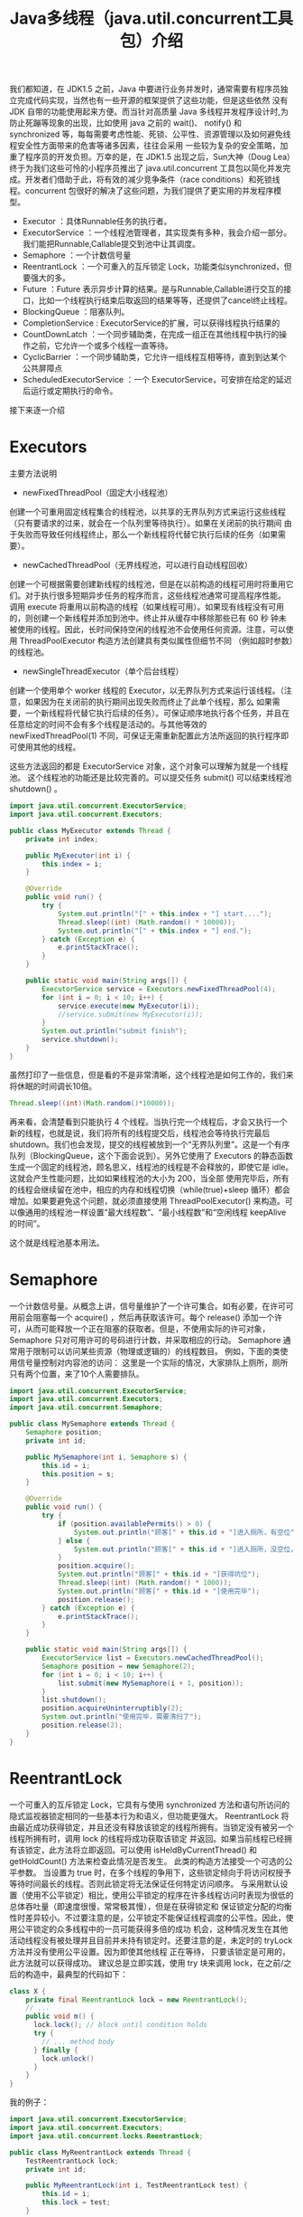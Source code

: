 #+TITLE: Java多线程（java.util.concurrent工具包）介绍

我们都知道，在 JDK1.5 之前，Java 中要进行业务并发时，通常需要有程序员独立完成代码实现，当然也有一些开源的框架提供了这些功能，但是这些依然
没有 JDK 自带的功能使用起来方便。而当针对高质量 Java 多线程并发程序设计时,为防止死蹦等现象的出现，比如使用 java 之前的 wait()、
notify() 和 synchronized 等，每每需要考虑性能、死锁、公平性、资源管理以及如何避免线程安全性方面带来的危害等诸多因素，往往会采用
一些较为复杂的安全策略，加重了程序员的开发负担。万幸的是，在 JDK1.5 出现之后，Sun大神（Doug Lea）终于为我们这些可怜的小程序员推出了
java.util.concurrent 工具包以简化并发完成。开发者们借助于此，将有效的减少竞争条件（race conditions）和死锁线程。concurrent
包很好的解决了这些问题，为我们提供了更实用的并发程序模型。

 - Executor                 ：具体Runnable任务的执行者。
 - ExecutorService          ：一个线程池管理者，其实现类有多种，我会介绍一部分。我们能把Runnable,Callable提交到池中让其调度。
 - Semaphore                ：一个计数信号量
 - ReentrantLock            ：一个可重入的互斥锁定 Lock，功能类似synchronized，但要强大的多。
 - Future                   ：Future 表示异步计算的结果。是与Runnable,Callable进行交互的接口，比如一个线程执行结束后取返回的结果等等，还提供了cancel终止线程。
 - BlockingQueue            ：阻塞队列。
 - CompletionService        : ExecutorService的扩展，可以获得线程执行结果的
 - CountDownLatch           ：一个同步辅助类，在完成一组正在其他线程中执行的操作之前，它允许一个或多个线程一直等待。
 - CyclicBarrier            ：一个同步辅助类，它允许一组线程互相等待，直到到达某个公共屏障点
 - ScheduledExecutorService ：一个 ExecutorService，可安排在给定的延迟后运行或定期执行的命令。

接下来逐一介绍

* Executors
主要方法说明
 - newFixedThreadPool（固定大小线程池）
创建一个可重用固定线程集合的线程池，以共享的无界队列方式来运行这些线程（只有要请求的过来，就会在一个队列里等待执行）。如果在关闭前的执行期间
由于失败而导致任何线程终止，那么一个新线程将代替它执行后续的任务（如果需要）。
 - newCachedThreadPool（无界线程池，可以进行自动线程回收）
创建一个可根据需要创建新线程的线程池，但是在以前构造的线程可用时将重用它们。对于执行很多短期异步任务的程序而言，这些线程池通常可提高程序性能。
调用 execute 将重用以前构造的线程（如果线程可用）。如果现有线程没有可用的，则创建一个新线程并添加到池中。终止并从缓存中移除那些已有 60 秒
钟未被使用的线程。因此，长时间保持空闲的线程池不会使用任何资源。注意，可以使用 ThreadPoolExecutor 构造方法创建具有类似属性但细节不同
（例如超时参数）的线程池。
 - newSingleThreadExecutor（单个后台线程）
创建一个使用单个 worker 线程的 Executor，以无界队列方式来运行该线程。（注意，如果因为在关闭前的执行期间出现失败而终止了此单个线程，那么
如果需要，一个新线程将代替它执行后续的任务）。可保证顺序地执行各个任务，并且在任意给定的时间不会有多个线程是活动的。与其他等效的
 newFixedThreadPool(1) 不同，可保证无需重新配置此方法所返回的执行程序即可使用其他的线程。

这些方法返回的都是 ExecutorService 对象，这个对象可以理解为就是一个线程池。
这个线程池的功能还是比较完善的。可以提交任务 submit() 可以结束线程池 shutdown() 。

#+BEGIN_SRC java
import java.util.concurrent.ExecutorService;
import java.util.concurrent.Executors;

public class MyExecutor extends Thread {
    private int index;

    public MyExecutor(int i) {
        this.index = i;
    }

    @Override
    public void run() {
        try {
            System.out.println("[" + this.index + "] start....");
            Thread.sleep((int) (Math.random() * 10000));
            System.out.println("[" + this.index + "] end.");
        } catch (Exception e) {
            e.printStackTrace();
        }
    }

    public static void main(String args[]) {
        ExecutorService service = Executors.newFixedThreadPool(4);
        for (int i = 0; i < 10; i++) {
            service.execute(new MyExecutor(i));
            //service.submit(new MyExecutor(i));
        }
        System.out.println("submit finish");
        service.shutdown();
    }
}
#+END_SRC

虽然打印了一些信息，但是看的不是非常清晰，这个线程池是如何工作的，我们来将休眠的时间调长10倍。

#+BEGIN_SRC java
Thread.sleep((int)(Math.random()*10000));
#+END_SRC

再来看，会清楚看到只能执行 4 个线程。当执行完一个线程后，才会又执行一个新的线程，也就是说，我们将所有的线程提交后，线程池会等待执行完最后
 shutdown。我们也会发现，提交的线程被放到一个“无界队列里”。这是一个有序队列（BlockingQueue，这个下面会说到）。另外它使用了 Executors
的静态函数生成一个固定的线程池，顾名思义，线程池的线程是不会释放的，即使它是 idle。这就会产生性能问题，比如如果线程池的大小为 200，当全部
使用完毕后，所有的线程会继续留在池中，相应的内存和线程切换（while(true)+sleep 循环）都会增加。如果要避免这个问题，就必须直接使用
 ThreadPoolExecutor() 来构造。可以像通用的线程池一样设置“最大线程数”、“最小线程数”和“空闲线程 keepAlive 的时间”。

这个就是线程池基本用法。

* Semaphore
一个计数信号量。从概念上讲，信号量维护了一个许可集合。如有必要，在许可可用前会阻塞每一个 acquire() ，然后再获取该许可。每个 release()
添加一个许可，从而可能释放一个正在阻塞的获取者。但是，不使用实际的许可对象，Semaphore 只对可用许可的号码进行计数，并采取相应的行动。
 Semaphore 通常用于限制可以访问某些资源（物理或逻辑的）的线程数目。
例如，下面的类使用信号量控制对内容池的访问：
这里是一个实际的情况，大家排队上厕所，厕所只有两个位置，来了10个人需要排队。

#+BEGIN_SRC java
import java.util.concurrent.ExecutorService;
import java.util.concurrent.Executors;
import java.util.concurrent.Semaphore;

public class MySemaphore extends Thread {
    Semaphore position;
    private int id;

    public MySemaphore(int i, Semaphore s) {
        this.id = i;
        this.position = s;
    }

    @Override
    public void run() {
        try {
            if (position.availablePermits() > 0) {
                System.out.println("顾客[" + this.id + "]进入厕所，有空位");
            } else {
                System.out.println("顾客[" + this.id + "]进入厕所，没空位，排队");
            }
            position.acquire();
            System.out.println("顾客[" + this.id + "]获得坑位");
            Thread.sleep((int) (Math.random() * 1000));
            System.out.println("顾客[" + this.id + "]使用完毕");
            position.release();
        } catch (Exception e) {
            e.printStackTrace();
        }
    }

    public static void main(String args[]) {
        ExecutorService list = Executors.newCachedThreadPool();
        Semaphore position = new Semaphore(2);
        for (int i = 0; i < 10; i++) {
            list.submit(new MySemaphore(i + 1, position));
        }
        list.shutdown();
        position.acquireUninterruptibly(2);
        System.out.println("使用完毕，需要清扫了");
        position.release(2);
    }
}
#+END_SRC

* ReentrantLock
一个可重入的互斥锁定 Lock，它具有与使用 synchronized 方法和语句所访问的隐式监视器锁定相同的一些基本行为和语义，但功能更强大。
ReentrantLock 将由最近成功获得锁定，并且还没有释放该锁定的线程所拥有。当锁定没有被另一个线程所拥有时，调用 lock 的线程将成功获取该锁定
并返回。如果当前线程已经拥有该锁定，此方法将立即返回。可以使用 isHeldByCurrentThread() 和 getHoldCount() 方法来检查此情况是否发生。
此类的构造方法接受一个可选的公平参数。
当设置为 true 时，在多个线程的争用下，这些锁定倾向于将访问权授予等待时间最长的线程。否则此锁定将无法保证任何特定访问顺序。
与采用默认设置（使用不公平锁定）相比，使用公平锁定的程序在许多线程访问时表现为很低的总体吞吐量（即速度很慢，常常极其慢），但是在获得锁定和
保证锁定分配的均衡性时差异较小。不过要注意的是，公平锁定不能保证线程调度的公平性。因此，使用公平锁定的众多线程中的一员可能获得多倍的成功
机会，这种情况发生在其他活动线程没有被处理并且目前并未持有锁定时。还要注意的是，未定时的 tryLock 方法并没有使用公平设置。因为即使其他线程
正在等待，
只要该锁定是可用的，此方法就可以获得成功。
建议总是立即实践，使用 try 块来调用 lock，在之前/之后的构造中，最典型的代码如下：

#+BEGIN_SRC java
class X {
    private final ReentrantLock lock = new ReentrantLock();
    // ...
    public void m() {
      lock.lock(); // block until condition holds
      try {
        // ... method body
      } finally {
        lock.unlock()
      }
    }
}
#+END_SRC

我的例子：
#+BEGIN_SRC java
import java.util.concurrent.ExecutorService;
import java.util.concurrent.Executors;
import java.util.concurrent.locks.ReentrantLock;

public class MyReentrantLock extends Thread {
    TestReentrantLock lock;
    private int id;

    public MyReentrantLock(int i, TestReentrantLock test) {
        this.id = i;
        this.lock = test;
    }

    @Override
    public void run() {
        lock.print(id);
    }

    public static void main(String args[]) {
        ExecutorService service = Executors.newCachedThreadPool();
        TestReentrantLock lock = new TestReentrantLock();
        for (int i = 0; i < 10; i++) {
            service.submit(new MyReentrantLock(i, lock));
        }
        service.shutdown();
    }
}

class TestReentrantLock {
    private ReentrantLock lock = new ReentrantLock();

    public void print(int str) {
        try {
            lock.lock();
            System.out.println(str + "获得");
            Thread.sleep((int) (Math.random() * 1000));
        } catch (Exception e) {
            e.printStackTrace();
        } finally {
            lock.unlock();
            System.out.println(str + "释放");
        }
    }
}
#+END_SRC

* BlockingQueue
支持两个附加操作的 Queue，这两个操作是：检索元素时等待队列变为非空，以及存储元素时等待空间变得可用。
BlockingQueue 不接受 null 元素。试图 add、put 或 offer 一个 null 元素时，某些实现会抛出 NullPointerException。null 被用作指示
 poll 操作失败的警戒值。
BlockingQueue 可以是限定容量的。它在任意给定时间都可以有一个 remainingCapacity，超出此容量，便无法无阻塞地 put 额外的元素。
没有任何内部容量约束的 BlockingQueue 总是报告 Integer.MAX_VALUE 的剩余容量。
BlockingQueue 实现主要用于生产者-使用者队列，但它另外还支持 Collection 接口。因此，举例来说，使用 remove(x) 从队列中移除
任意一个元素是有可能的。
然而，这种操作通常不会有效执行，只能有计划地偶尔使用，比如在取消排队信息时。
BlockingQueue 实现是线程安全的。所有排队方法都可以使用内部锁定或其他形式的并发控制来自动达到它们的目的。
然而，大量的 Collection 操作（addAll、containsAll、retainAll 和 removeAll）没有必要自动执行，除非在实现中特别说明。
因此，举例来说，在只添加了 c 中的一些元素后，addAll(c) 有可能失败（抛出一个异常）。
BlockingQueue 实质上不支持使用任何一种 “close” 或 “shutdown” 操作来指示不再添加任何项。
这种功能的需求和使用有依赖于实现的倾向。例如，一种常用的策略是：对于生产者，插入特殊的 end-of-stream 或 poison 对象，并根据使用者
获取这些对象的时间来对它们进行解释。
下面的例子演示了这个阻塞队列的基本功能。

#+BEGIN_SRC java
import java.util.concurrent.BlockingQueue;
import java.util.concurrent.ExecutorService;
import java.util.concurrent.Executors;
import java.util.concurrent.LinkedBlockingQueue;

public class MyBlockingQueue extends Thread {
    public static BlockingQueue<String> queue = new LinkedBlockingQueue<String>(3);
    private int index;

    public MyBlockingQueue(int i) {
        this.index = i;
    }

    @Override
    public void run() {
        try {
            queue.put(String.valueOf(this.index));
            System.out.println("{" + this.index + "} in queue!");
        } catch (Exception e) {
            e.printStackTrace();
        }
    }

    public static void main(String args[]) {
        ExecutorService service = Executors.newCachedThreadPool();
        for (int i = 0; i < 10; i++) {
            service.submit(new MyBlockingQueue(i));
        }
        Thread thread = new Thread() {
            @Override
            public void run() {
                try {
                    while (true) {
                        Thread.sleep((int) (Math.random() * 1000));
                        System.out.println("=======" + MyBlockingQueue.queue.size());
                        if (MyBlockingQueue.queue.isEmpty())
                            break;
                        String str = MyBlockingQueue.queue.take();
                        System.out.println(str + " has take!");
                    }
                } catch (Exception e) {
                    e.printStackTrace();
                }
            }
        };
        service.submit(thread);
        service.shutdown();
    }
}
#+END_SRC

#+BEGIN_EXAMPLE
---------------------执行结果-----------------
{0} in queue!
{1} in queue!
{2} in queue!
{3} in queue!
0 has take!
{4} in queue!
1 has take!
{6} in queue!
2 has take!
{7} in queue!
3 has take!
{8} in queue!
4 has take!
{5} in queue!
6 has take!
{9} in queue!
7 has take!
8 has take!
5 has take!
9 has take!
-----------------------------------------
#+END_EXAMPLE

* CompletionService
将生产新的异步任务与使用已完成任务的结果分离开来的服务。生产者 submit 执行的任务。使用者 take 已完成的任务，
并按照完成这些任务的顺序处理它们的结果。例如，CompletionService 可以用来管理异步 IO ，执行读操作的任务作为程序或系统的一部分提交，
然后，当完成读操作时，会在程序的不同部分执行其他操作，执行操作的顺序可能与所请求的顺序不同。
通常，CompletionService 依赖于一个单独的 Executor 来实际执行任务，在这种情况下，
CompletionService 只管理一个内部完成队列。ExecutorCompletionService 类提供了此方法的一个实现。

#+BEGIN_SRC java
import java.util.concurrent.Callable;
import java.util.concurrent.CompletionService;
import java.util.concurrent.ExecutorCompletionService;
import java.util.concurrent.ExecutorService;
import java.util.concurrent.Executors;

public class MyCompletionService implements Callable<String> {
    private int id;

    public MyCompletionService(int i) {
        this.id = i;
    }

    public static void main(String[] args) throws Exception {
        ExecutorService service = Executors.newCachedThreadPool();
        CompletionService<String> completion = new ExecutorCompletionService<String>(service);
        for (int i = 0; i < 10; i++) {
            completion.submit(new MyCompletionService(i));
        }
        for (int i = 0; i < 10; i++) {
            System.out.println(completion.take().get());
        }
        service.shutdown();
    }

    @Override
    public String call() throws Exception {
        Integer time = (int) (Math.random() * 1000);
        try {
            System.out.println(this.id + " start");
            Thread.sleep(time);
            System.out.println(this.id + " end");
        } catch (Exception e) {
            e.printStackTrace();
        }
        return this.id + ":" + time;
    }
}
#+END_SRC

* CountDownLatch

一个同步辅助类，在完成一组正在其他线程中执行的操作之前，它允许一个或多个线程一直等待。

用给定的计数 初始化 CountDownLatch。由于调用了 countDown() 方法，所以在当前计数到达零之前，await 方法会一直受阻塞。之后，
会释放所有等待的线程，await 的所有后续调用都将立即返回。这种现象只出现一次——计数无法被重置。如果需要重置计数，请考虑使用 CyclicBarrier。

CountDownLatch 是一个通用同步工具，它有很多用途。

将计数 1 初始化的 CountDownLatch 用作一个简单的开/关锁存器，或入口：在通过调用 countDown() 的线程打开入口前，所有调用
 await 的线程都一直在入口处等待。

用 N 初始化的 CountDownLatch 可以使一个线程在 N 个线程完成某项操作之前一直等待，或者使其在某项操作完成 N 次之前一直等待。

CountDownLatch 的一个有用特性是，它不要求调用 countDown 方法的线程等到计数到达零时才继续，而在所有线程都能通过之前，它只是
阻止任何线程继续通过一个 await 。

一下的例子是别人写的，非常形象。

#+BEGIN_SRC java
import java.util.concurrent.CountDownLatch;
import java.util.concurrent.ExecutorService;
import java.util.concurrent.Executors;

public class TestCountDownLatch {
    public static void main(String[] args) throws InterruptedException {
        // 开始的倒数锁
        final CountDownLatch begin = new CountDownLatch(1);
        // 结束的倒数锁
        final CountDownLatch end = new CountDownLatch(10);
        // 十名选手
        final ExecutorService exec = Executors.newFixedThreadPool(10);

        for (int index = 0; index < 10; index++) {
            final int NO = index + 1;
            Runnable run = new Runnable() {
                @Override
                public void run() {
                    try {
                        begin.await();//一直阻塞
                        Thread.sleep((long) (Math.random() * 10000));
                        System.out.println("No." + NO + " arrived");
                    } catch (InterruptedException e) {
                    } finally {
                        end.countDown();
                    }
                }
            };
            exec.submit(run);
        }
        System.out.println("Game Start");
        begin.countDown();
        end.await();
        System.out.println("Game Over");
        exec.shutdown();
    }
}
#+END_SRC

CountDownLatch 最重要的方法是 countDown() 和 await()，前者主要是倒数一次，后者是等待倒数到 0，如果没有到达 0，就只有阻塞等待了。

* CyclicBarrier
一个同步辅助类，它允许一组线程互相等待，直到到达某个公共屏障点 (common barrier point)。
在涉及一组固定大小的线程的程序中，这些线程必须不时地互相等待，此时 CyclicBarrier 很有用。因为该 barrier 在释放等待线程后可以重用，
所以称它为循环的 barrier。
CyclicBarrier 支持一个可选的 Runnable 命令，在一组线程中的最后一个线程到达之后（但在释放所有线程之前），该命令只在每个屏障点运行一次。
若在继续所有参与线程之前更新共享状态，此屏障操作很有用。
示例用法：下面是一个在并行分解设计中使用 barrier 的例子，很经典的旅行团例子：

#+BEGIN_SRC java
import java.text.SimpleDateFormat;
import java.util.Date;
import java.util.concurrent.BrokenBarrierException;
import java.util.concurrent.CyclicBarrier;
import java.util.concurrent.ExecutorService;
import java.util.concurrent.Executors;

public class TestCyclicBarrier {
    // 徒步需要的时间: Shenzhen, Guangzhou, Shaoguan, Changsha, Wuhan
    private static int[] timeWalk = {5, 8, 15, 15, 10};
    // 自驾游
    private static int[] timeSelf = {1, 3, 4, 4, 5};
    // 旅游大巴
    private static int[] timeBus = {2, 4, 6, 6, 7};

    static String now() {
        SimpleDateFormat sdf = new SimpleDateFormat("HH:mm:ss");
        return sdf.format(new Date()) + ": ";
    }

    static class Tour implements Runnable {
        private int[] times;
        private CyclicBarrier barrier;
        private String tourName;

        public Tour(CyclicBarrier barrier, String tourName, int[] times) {
            this.times = times;
            this.tourName = tourName;
            this.barrier = barrier;
        }

        @Override
        public void run() {
            try {
                Thread.sleep(times[0] * 1000);
                System.out.println(now() + tourName + " Reached Shenzhen");
                barrier.await();
                Thread.sleep(times[1] * 1000);
                System.out.println(now() + tourName + " Reached Guangzhou");
                barrier.await();
                Thread.sleep(times[2] * 1000);
                System.out.println(now() + tourName + " Reached Shaoguan");
                barrier.await();
                Thread.sleep(times[3] * 1000);
                System.out.println(now() + tourName + " Reached Changsha");
                barrier.await();
                Thread.sleep(times[4] * 1000);
                System.out.println(now() + tourName + " Reached Wuhan");
                barrier.await();
            } catch (InterruptedException e) {
            } catch (BrokenBarrierException e) {
            }
        }
    }

    public static void main(String[] args) {
        // 三个旅行团
        CyclicBarrier barrier = new CyclicBarrier(3);

        ExecutorService exec = Executors.newFixedThreadPool(3);
        exec.submit(new Tour(barrier, "WalkTour", timeWalk));
        exec.submit(new Tour(barrier, "SelfTour", timeSelf));

        //当我们把下面的这段代码注释后，会发现，程序阻塞了，无法继续运行下去。
        exec.submit(new Tour(barrier, "BusTour", timeBus));

        exec.shutdown();
    }
}
#+END_SRC

CyclicBarrier 最重要的属性就是参与者个数，另外最要方法是 await()。当所有线程都调用了 await() 后，就表示这些线程都可以继续执行，
否则就会等待。

* Future
Future 表示异步计算的结果。它提供了检查计算是否完成的方法，以等待计算的完成，并检索计算的结果。
计算完成后只能使用 get 方法来检索结果，如有必要，计算完成前可以阻塞此方法。取消则由 cancel 方法来执行。
还提供了其他方法，以确定任务是正常完成还是被取消了。一旦计算完成，就不能再取消计算。
如果为了可取消性而使用 Future 但又不提供可用的结果，则可以声明 Future<?> 形式类型、并返回 null 作为基础任务的结果。
这个我们在前面 CompletionService 已经看到了，这个 Future 的功能，而且这个可以在提交线程的时候被指定为一个返回对象的。

* ScheduledExecutorService
一个 ExecutorService，可安排在给定的延迟后运行或定期执行的命令。
schedule 方法使用各种延迟创建任务，并返回一个可用于取消或检查执行的任务对象。 scheduleAtFixedRate 和
 scheduleWithFixedDelay 方法创建并执行某些在取消前一直定期运行的任务。
用 Executor.execute(java.lang.Runnable) 和 ExecutorService 的 submit 方法所提交的命令，通过
所请求的 0 延迟进行安排。
schedule 方法中允许出现 0 和负数延迟（但不是周期），并将这些视为一种立即执行的请求。
所有的 schedule 方法都接受相对延迟和周期作为参数，而不是绝对的时间或日期。将以 Date 所表示的绝对时间转换成要求的形式很容易。
例如，要安排在某个以后的日期运行，可以使用：schedule(task, date.getTime() - System.currentTimeMillis(), TimeUnit.MILLISECONDS)。
但是要注意，由于网络时间同步协议、时钟漂移或其他因素的存在，因此相对延迟的期满日期不必与启用任务的当前 Date 相符。
Executors 类为此包中所提供的 ScheduledExecutorService 实现提供了便捷的工厂方法。
一下的例子也是网上比较流行的。

#+BEGIN_SRC java
import java.util.Date;
import java.util.concurrent.Executors;
import java.util.concurrent.ScheduledExecutorService;
import java.util.concurrent.ScheduledFuture;

import static java.util.concurrent.TimeUnit.SECONDS;

public class TestScheduledThread {
    public static void main(String[] args) {
        final ScheduledExecutorService scheduler = Executors.newScheduledThreadPool(2);
        final Runnable beeper = new Runnable() {
            int count = 0;

            @Override
            public void run() {
                System.out.println(new Date() + " beep " + (++count));
            }
        };

        // 1秒钟后运行，并每隔2秒运行一次
        final ScheduledFuture beeperHandle = scheduler.scheduleAtFixedRate(beeper, 1, 2, SECONDS);

        // 2秒钟后运行，并每次在上次任务运行完后等待5秒后重新运行
        final ScheduledFuture beeperHandle2 = scheduler.scheduleWithFixedDelay(beeper, 2, 5, SECONDS);

        // 30秒后结束关闭任务，并且关闭Scheduler
        scheduler.schedule(new Runnable() {
            @Override
            public void run() {
                beeperHandle.cancel(true);
                beeperHandle2.cancel(true);
                scheduler.shutdown();
            }
        }, 30, SECONDS);
    }
}
#+END_SRC

这样我们就把concurrent包下比较重要的功能都已经总结完了，希望对我们理解能有帮助。
